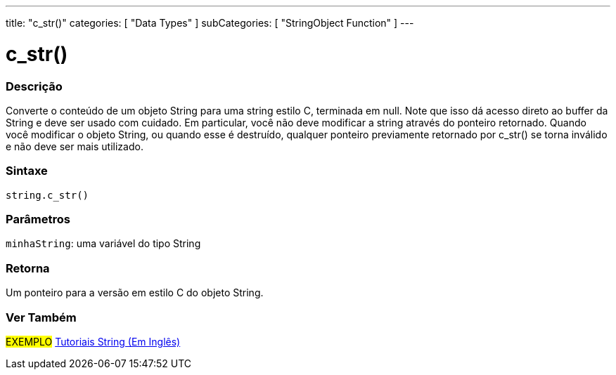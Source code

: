 ---
title: "c_str()"
categories: [ "Data Types" ]
subCategories: [ "StringObject Function" ]
---

= c_str()

// OVERVIEW SECTION STARTS
[#overview]
--

[float]
=== Descrição
Converte o conteúdo de um objeto String para uma string estilo C, terminada em null. Note que isso dá acesso direto ao buffer da String  e deve ser usado com cuidado. Em particular, você não deve modificar a string através do ponteiro retornado. Quando você modificar o objeto String, ou quando esse é destruído, qualquer ponteiro previamente retornado por c_str() se torna inválido e não deve ser mais utilizado.

[%hardbreaks]


[float]
=== Sintaxe
[source,arduino]
----
string.c_str()
----

[float]
=== Parâmetros
`minhaString`: uma variável do tipo String

[float]
=== Retorna
Um ponteiro para a versão em estilo C do objeto String.

--
// OVERVIEW SECTION ENDS



// HOW TO USE SECTION ENDS


// SEE ALSO SECTION
[#see_also]
--

[float]
=== Ver Também

[role="example"]
#EXEMPLO# https://www.arduino.cc/en/Tutorial/BuiltInExamples#strings[Tutoriais String (Em Inglês)] +
--
// SEE ALSO SECTION ENDS
